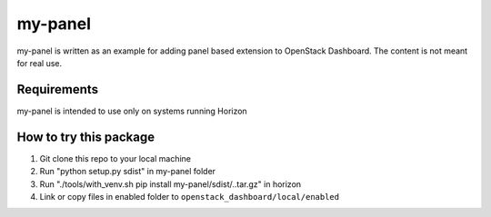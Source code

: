 ========
my-panel
========

my-panel is written as an example for adding panel based extension to
OpenStack Dashboard. The content is not meant for real use.


Requirements
============

my-panel is intended to use only on systems running Horizon


How to try this package
=======================

1. Git clone this repo to your local machine
2. Run "python setup.py sdist" in my-panel folder
3. Run "./tools/with_venv.sh pip install my-panel/sdist/..tar.gz" in horizon
4. Link or copy files in enabled folder to ``openstack_dashboard/local/enabled``